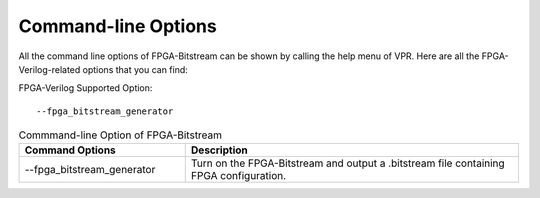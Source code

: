 Command-line Options
~~~~~~~~~~~~~~~~~~~~

All the command line options of FPGA-Bitstream can be shown by calling the help menu of VPR. Here are all the FPGA-Verilog-related options that you can find:

FPGA-Verilog Supported Option::	
	
	--fpga_bitstream_generator

.. csv-table:: Commmand-line Option of FPGA-Bitstream
   :header: "Command Options", "Description"
   :widths: 15, 30

   "--fpga_bitstream_generator", "Turn on the FPGA-Bitstream and output a .bitstream file containing FPGA configuration."
